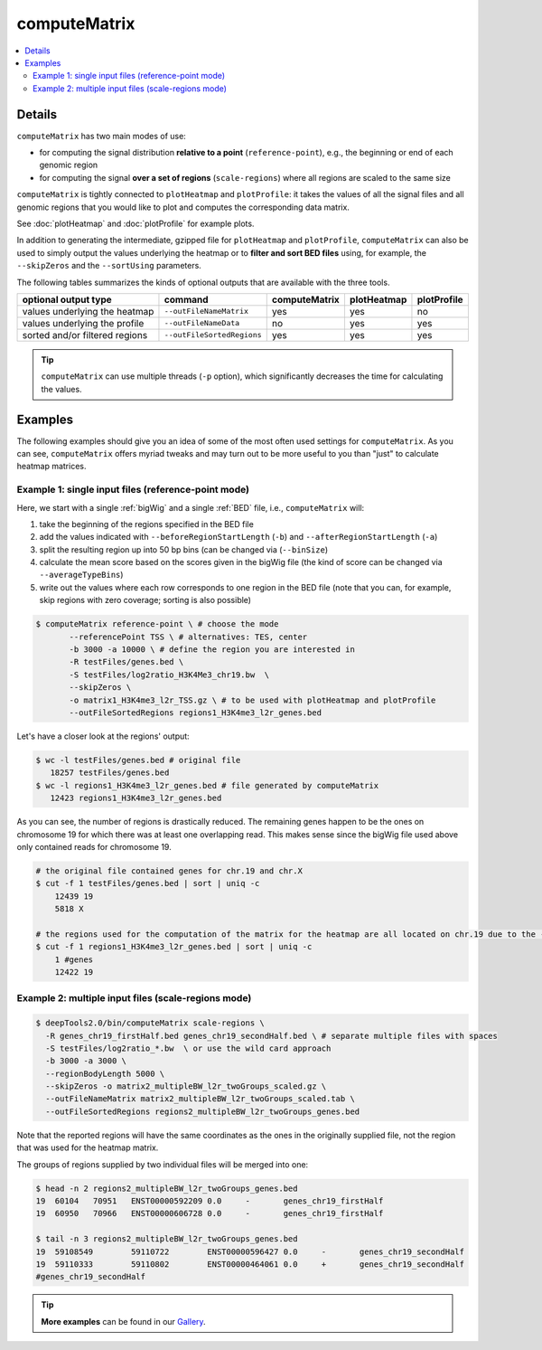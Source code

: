 computeMatrix
=============

.. contents:: 
    :local:

.. argparse::
   :ref: deeptools.computeMatrix.parse_arguments
   :prog: computeMatrix

Details
^^^^^^^^^^^^^^^

``computeMatrix`` has two main modes of use:

* for computing the signal distribution **relative to a point** (``reference-point``), e.g., the beginning or end of each genomic region
* for computing the signal **over a set of regions** (``scale-regions``) where all regions are scaled to the same size

.. image:: ../../images/computeMatrix_modes.png

``computeMatrix`` is tightly connected to ``plotHeatmap`` and ``plotProfile``: it takes the values of all the signal files and all genomic regions that you would like to plot and computes the corresponding data matrix.

See :doc:`plotHeatmap` and :doc:`plotProfile` for example plots.

.. image:: ../../images/computeMatrix_overview.png

In addition to generating the intermediate, gzipped file for ``plotHeatmap`` and ``plotProfile``, ``computeMatrix`` can also be used to simply output the values underlying the heatmap or to **filter and sort BED files** using, for example, the ``--skipZeros`` and the ``--sortUsing`` parameters.

The following tables summarizes the kinds of optional outputs that are available with the three tools.

+-----------------------------------+--------------------------------+-------------------+-----------------+-----------------+
|  **optional output type**         | **command**                    | **computeMatrix** | **plotHeatmap** | **plotProfile** |
+-----------------------------------+--------------------------------+-------------------+-----------------+-----------------+
| values underlying the heatmap     | ``--outFileNameMatrix``        | yes               | yes             | no              |
+-----------------------------------+--------------------------------+-------------------+-----------------+-----------------+
| values underlying the profile     | ``--outFileNameData``          | no                | yes             | yes             |
+-----------------------------------+--------------------------------+-------------------+-----------------+-----------------+
| sorted and/or filtered regions    | ``--outFileSortedRegions``     | yes               | yes             | yes             |
+-----------------------------------+--------------------------------+-------------------+-----------------+-----------------+

.. tip:: ``computeMatrix`` can use multiple threads (``-p`` option), which significantly decreases the time for calculating the values.

Examples
^^^^^^^^

The following examples should give you an idea of some of the most often used settings for ``computeMatrix``. As you can see, ``computeMatrix`` offers myriad tweaks and may turn out to be more useful to you than "just" to calculate heatmap matrices.

Example 1: single input files (reference-point mode)
~~~~~~~~~~~~~~~~~~~~~~~~~~~~~~~~~~~~~~~~~~~~~~~~~~~~~

Here, we start with a single :ref:`bigWig` and a single :ref:`BED` file, i.e., ``computeMatrix`` will:

1. take the beginning of the regions specified in the BED file
2. add the values indicated with ``--beforeRegionStartLength`` (``-b``) and ``--afterRegionStartLength`` (``-a``)
3. split the resulting region up into 50 bp bins (can be changed via (``--binSize``)
4. calculate the mean score based on the scores given in the bigWig file (the kind of score can be changed via ``--averageTypeBins``)
5. write out the values where each row corresponds to one region in the BED file (note that you can, for example, skip regions with zero coverage; sorting is also possible)

.. code:: bash

    $ computeMatrix reference-point \ # choose the mode
           --referencePoint TSS \ # alternatives: TES, center
           -b 3000 -a 10000 \ # define the region you are interested in
           -R testFiles/genes.bed \
           -S testFiles/log2ratio_H3K4Me3_chr19.bw  \
           --skipZeros \
           -o matrix1_H3K4me3_l2r_TSS.gz \ # to be used with plotHeatmap and plotProfile
           --outFileSortedRegions regions1_H3K4me3_l2r_genes.bed
           
Let's have a closer look at the regions' output:

.. code:: bash

    $ wc -l testFiles/genes.bed # original file
       18257 testFiles/genes.bed
    $ wc -l regions1_H3K4me3_l2r_genes.bed # file generated by computeMatrix
       12423 regions1_H3K4me3_l2r_genes.bed

As you can see, the number of regions is drastically reduced. The remaining genes happen to be the ones on chromosome 19 for which there was at least one overlapping read. This makes sense since the bigWig file used above only contained reads for chromosome 19.

.. code:: bash

    # the original file contained genes for chr.19 and chr.X
    $ cut -f 1 testFiles/genes.bed | sort | uniq -c 
        12439 19
        5818 X

    # the regions used for the computation of the matrix for the heatmap are all located on chr.19 due to the --skipZeros setting (see above)
    $ cut -f 1 regions1_H3K4me3_l2r_genes.bed | sort | uniq -c
        1 #genes
        12422 19


Example 2: multiple input files (scale-regions mode)
~~~~~~~~~~~~~~~~~~~~~~~~~~~~~~~~~~~~~~~~~~~~~~~~~~~~

.. code:: bash

    $ deepTools2.0/bin/computeMatrix scale-regions \
      -R genes_chr19_firstHalf.bed genes_chr19_secondHalf.bed \ # separate multiple files with spaces
      -S testFiles/log2ratio_*.bw  \ or use the wild card approach
      -b 3000 -a 3000 \
      --regionBodyLength 5000 \
      --skipZeros -o matrix2_multipleBW_l2r_twoGroups_scaled.gz \
      --outFileNameMatrix matrix2_multipleBW_l2r_twoGroups_scaled.tab \
      --outFileSortedRegions regions2_multipleBW_l2r_twoGroups_genes.bed


Note that the reported regions will have the same coordinates as the ones in the originally supplied file, not the region that was used for the heatmap matrix.

The groups of regions supplied by two individual files will be merged into one:

.. code:: bash

    $ head -n 2 regions2_multipleBW_l2r_twoGroups_genes.bed 
    19	60104	70951	ENST00000592209	0.0	-	genes_chr19_firstHalf
    19	60950	70966	ENST00000606728	0.0	-	genes_chr19_firstHalf
    
    $ tail -n 3 regions2_multipleBW_l2r_twoGroups_genes.bed 
    19	59108549	59110722	ENST00000596427	0.0	-	genes_chr19_secondHalf
    19	59110333	59110802	ENST00000464061	0.0	+	genes_chr19_secondHalf
    #genes_chr19_secondHalf
    
    
.. tip:: **More examples** can be found in our `Gallery <http://deeptools.readthedocs.org/en/latest/content/example_gallery.html#normalized-chip-seq-signals-and-peak-regions>`_.
